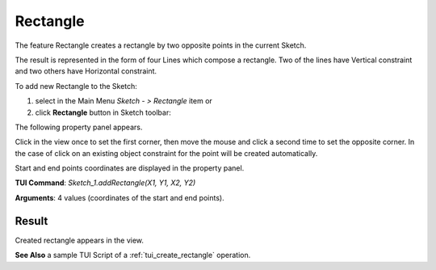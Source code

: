 
Rectangle
=========

The feature Rectangle creates a rectangle by two opposite points in the current Sketch.

The result is represented in the form of four Lines which compose a rectangle.
Two of the lines have Vertical constraint and two others have Horizontal constraint.

To add new Rectangle to the Sketch:

#. select in the Main Menu *Sketch - > Rectangle* item  or
#. click **Rectangle** button in Sketch toolbar:

.. image:: images/rectangle.png
   :align: center

.. centered::
   **Rectangle**  button

The following property panel appears.

.. image:: images/Rectangle_panel.png
  :align: center

.. centered::
   Rectangle

Click in the view once to set the first corner, then move the mouse and click a second time to set the opposite corner.
In the case of click on an existing object constraint for the point will be created automatically.

Start and end points coordinates are displayed in the property panel.

**TUI Command**:  *Sketch_1.addRectangle(X1, Y1, X2, Y2)*

**Arguments**:    4 values (coordinates of the start and end points).

Result
""""""

Created rectangle appears in the view.

.. image:: images/Rectangle_res.png
	   :align: center

.. centered::
   Rectangle created

**See Also** a sample TUI Script of a :ref:`tui_create_rectangle` operation.
